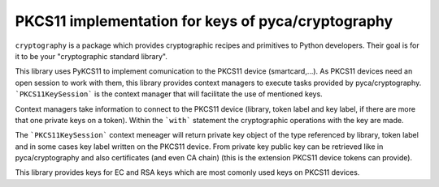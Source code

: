 PKCS11 implementation for keys of pyca/cryptography
===================================================

``cryptography`` is a package which provides cryptographic recipes and
primitives to Python developers. Their goal is for it to be your "cryptographic
standard library".

This library uses PyKCS11 to implement comunication to the PKCS11 device (smartcard,...). 
As PKCS11 devices need an open session to work with them, this library provides 
context managers to execute tasks provided by pyca/cryptography. ```PKCS11KeySession``` is the 
context manager that will facilitate the use of mentioned keys.

Context managers take information to connect to the PKCS11 device (library, token label and 
key label, if there are more that one private keys on a token). Within the ```with``` statement 
the cryptographic operations with the key are made.

The ```PKCS11KeySession``` context meneager will return private key object of the type referenced by
library, token label and in some cases key label written on the PKCS11 device. From private key 
public key can be retrieved like in pyca/cryptography and also certificates (and even CA chain)
(this is the extension PKCS11 device tokens can provide).

This library provides keys for EC and RSA keys which are most comonly used keys on PKCS11 devices.


